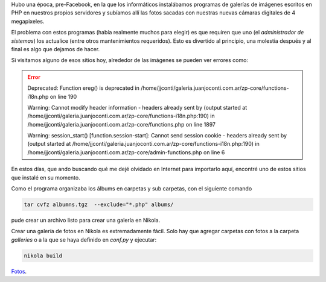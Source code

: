 .. title: Galerías de fotos en Nikola
.. slug: galerias-de-fotos-en-nikola
.. date: 2015-09-08 12:19:42 UTC-03:00
.. tags: Nikola
.. category:
.. link:
.. description:
.. type: text

Hubo una época, pre-Facebook, en la que los informáticos instalábamos programas 
de galerías de imágenes escritos en PHP en nuestros propios servidores y subíamos
allí las fotos sacadas con nuestras nuevas cámaras digitales de 4 megapixeles.

El problema con estos programas (había realmente muchos para elegir) es que requiren
que uno (el *administrador de sistemas*) los actualice (entre otros mantenimientos 
requeridos). Esto es divertido al principio, una molestia después y al final es
algo que dejamos de hacer.

Si visitamos alguno de esos sitios hoy, alrededor de las imágenes se pueden ver errores
como:

.. error::

    Deprecated: Function ereg() is deprecated in /home/jjconti/galeria.juanjoconti.com.ar/zp-core/functions-i18n.php on line 190

    Warning: Cannot modify header information - headers already sent by (output started at /home/jjconti/galeria.juanjoconti.com.ar/zp-core/functions-i18n.php:190) in /home/jjconti/galeria.juanjoconti.com.ar/zp-core/functions.php on line 1897

    Warning: session_start() [function.session-start]: Cannot send session cookie - headers already sent by (output started at /home/jjconti/galeria.juanjoconti.com.ar/zp-core/functions-i18n.php:190) in /home/jjconti/galeria.juanjoconti.com.ar/zp-core/admin-functions.php on line 6

En estos días, que ando buscando qué me dejé olvidado en Internet para importarlo aquí, 
encontré uno de estos sitios que instalé en su momento.
    
Como el programa organizaba los álbums en carpetas y sub carpetas, con el siguiente comando


.. code-block::

    tar cvfz albumns.tgz  --exclude="*.php" albums/
    
pude crear un archivo listo para crear una galería en Nikola.

Crear una galería de fotos en Nikola es extremadamente fácil. Solo hay que agregar carpetas
con fotos a la carpeta `galleries` o a la que se haya definido en `conf.py` y ejecutar:

.. code-block::

	nikola build

`Fotos </fotos/>`_.